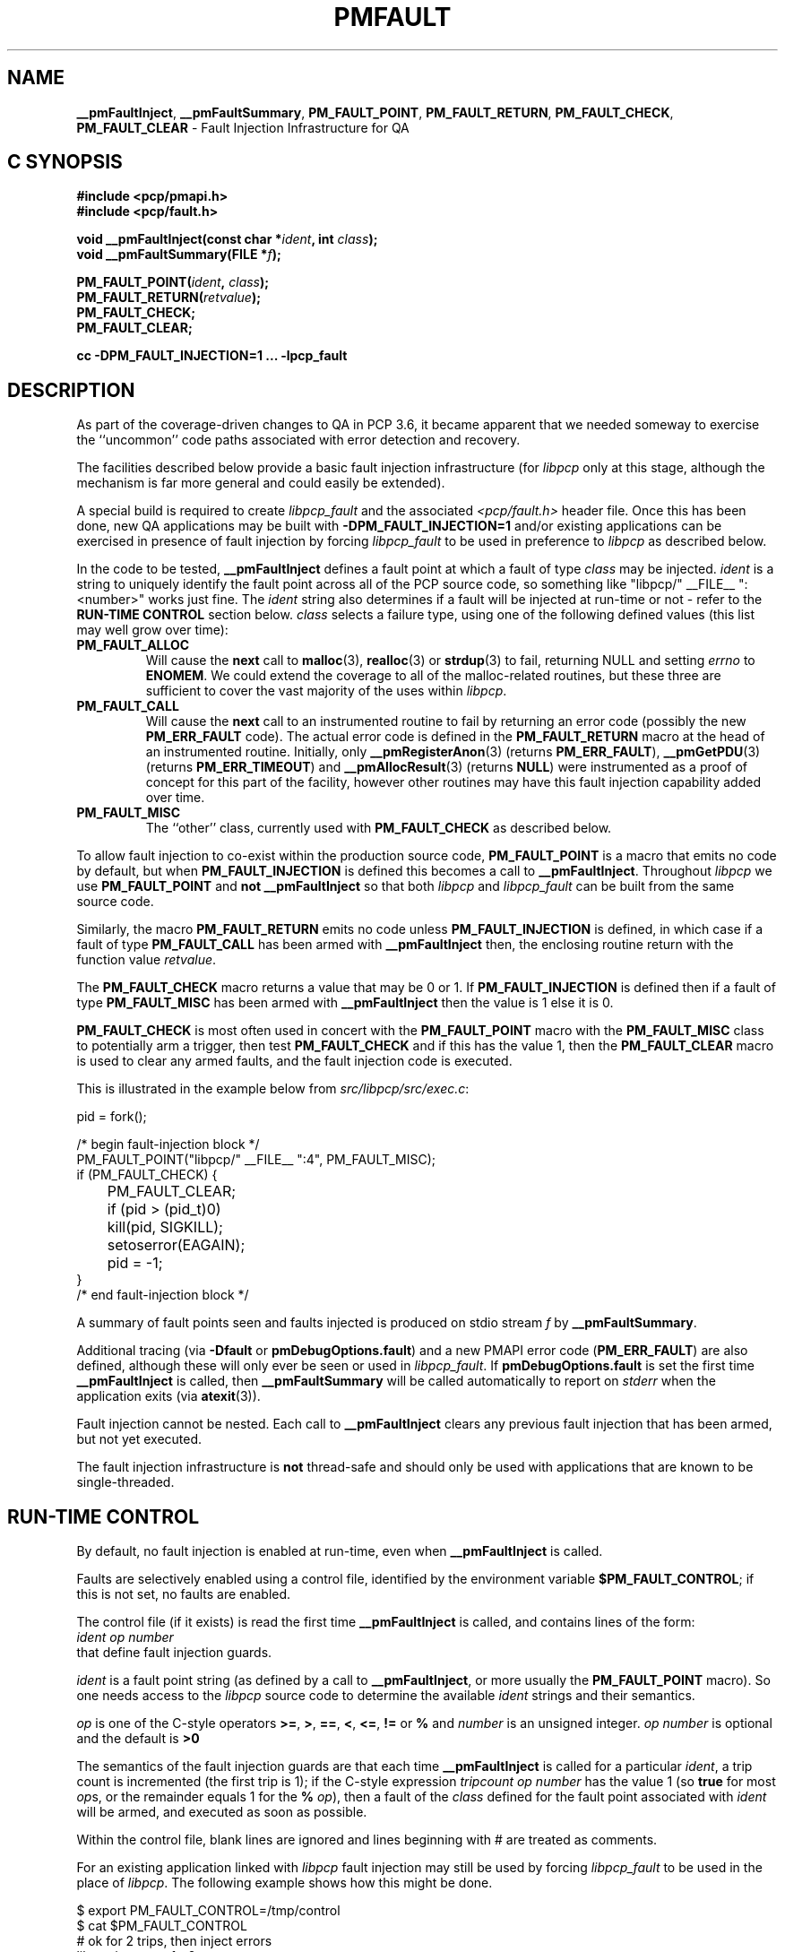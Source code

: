'\"macro stdmacro
.\"
.\" Copyright (c) 2011 Ken McDonell.  All Rights Reserved.
.\"
.\" This program is free software; you can redistribute it and/or modify it
.\" under the terms of the GNU General Public License as published by the
.\" Free Software Foundation; either version 2 of the License, or (at your
.\" option) any later version.
.\"
.\" This program is distributed in the hope that it will be useful, but
.\" WITHOUT ANY WARRANTY; without even the implied warranty of MERCHANTABILITY
.\" or FITNESS FOR A PARTICULAR PURPOSE.  See the GNU General Public License
.\" for more details.
.\"
.\"
.TH PMFAULT 3 "" "Performance Co-Pilot"
.ds xM pmfault
.SH NAME
\f3__pmFaultInject\f1,
\f3__pmFaultSummary\f1,
\f3PM_FAULT_POINT\f1,
\f3PM_FAULT_RETURN\f1,
\f3PM_FAULT_CHECK\f1,
\f3PM_FAULT_CLEAR\f1 \- Fault Injection Infrastructure for QA
.SH "C SYNOPSIS"
.ft 3
.ad l
.hy 0
#include <pcp/pmapi.h>
.br
#include <pcp/fault.h>
.sp
void __pmFaultInject(const char *\fIident\fP, int \fIclass\fP);
.br
void __pmFaultSummary(FILE *\fIf\fP);
.sp
PM_FAULT_POINT(\fIident\fP, \fIclass\fP);
.br
PM_FAULT_RETURN(\fIretvalue\fP);
.br
PM_FAULT_CHECK;
.br
PM_FAULT_CLEAR;
.sp
cc \-DPM_FAULT_INJECTION=1 ... \-lpcp_fault
.hy
.ad
.ft 1
.SH DESCRIPTION
As part of the coverage-driven changes to QA in PCP 3.6, it became
apparent that we needed someway to exercise the ``uncommon''
code paths associated with error detection and recovery.
.PP
The facilities described below provide
a basic fault injection infrastructure (for
.I libpcp
only at this stage, although the mechanism is far more general and could
easily be extended).
.PP
A special build is required to create
.I libpcp_fault
and the associated
.I <pcp/fault.h>
header file.
Once this has been done, new QA applications may be built with
.B \-DPM_FAULT_INJECTION=1
and/or existing applications can be exercised in presence of
fault injection by forcing
.I libpcp_fault
to be used in preference to
.I libpcp
as described below.
.PP
In the code to be tested,
.B __pmFaultInject
defines a fault point at which a fault of type
.I class
may be injected.
.I ident
is a string to uniquely identify the fault point across all
of the PCP source code, so something
like "libpcp/" __FILE__ ":<number>" works just fine.
The
.I ident
string also determines if a fault will be injected at run-time or not
\- refer to the
.B "RUN-TIME CONTROL"
section below.
.I class
selects a failure type, using one of the following defined
values (this list may well grow over time):
.TP
.B PM_FAULT_ALLOC
Will cause the
.B next
call to
.BR malloc (3),
.BR realloc (3)
or
.BR strdup (3)
to fail, returning NULL and setting
.I errno
to
.BR ENOMEM .
We could extend the coverage to all of the malloc-related routines,
but these three are sufficient to cover the vast majority of the uses
within
.IR libpcp .
.TP
.B PM_FAULT_CALL
Will cause the
.B next
call to an instrumented routine
to fail by returning an error code (possibly the new
.B PM_ERR_FAULT
code).
The actual error code is defined in the
.B PM_FAULT_RETURN
macro at the head of an instrumented routine.
Initially, only
.BR __pmRegisterAnon (3)
(returns
.BR PM_ERR_FAULT ),
.BR __pmGetPDU (3)
(returns
.BR PM_ERR_TIMEOUT )
and
.BR __pmAllocResult (3)
(returns
.BR NULL )
were instrumented as a proof of concept for this part of the
facility, however other routines may have this fault injection
capability added over time.
.TP
.B PM_FAULT_MISC
The ``other'' class, currently used with
.B PM_FAULT_CHECK
as described below.
.PP
To allow fault injection to co-exist within the production source
code,
.B PM_FAULT_POINT
is a macro that emits no code by default, but when
.B PM_FAULT_INJECTION
is defined this becomes a call to
.BR __pmFaultInject .
Throughout
.I libpcp
we use
.B PM_FAULT_POINT
and
.B not
.B __pmFaultInject
so that both
.I libpcp
and
.I libpcp_fault
can be built from the same source code.
.PP
Similarly, the macro
.B PM_FAULT_RETURN
emits no code unless
.B PM_FAULT_INJECTION
is defined, in which case if a fault of type
.B PM_FAULT_CALL
has been armed with
.B __pmFaultInject
then, the enclosing
routine return with the function value
.IR retvalue .
.PP
The
.B PM_FAULT_CHECK
macro returns a value that may be 0 or 1.
If
.B PM_FAULT_INJECTION
is defined then if a fault of type
.B PM_FAULT_MISC
has been armed with
.B __pmFaultInject
then the value is 1 else it is 0.
.PP
.B PM_FAULT_CHECK
is most often used in concert with the
.B PM_FAULT_POINT
macro with the
.B PM_FAULT_MISC
class to potentially arm a trigger, then test
.B PM_FAULT_CHECK
and if this has the value 1, then the
.B PM_FAULT_CLEAR
macro is used to clear any armed faults, and
the fault injection code is executed.
.PP
This is illustrated
in the example below from
.IR src/libpcp/src/exec.c :
.sp
.ft CR
.nf
    pid = fork();

    /* begin fault-injection block */
    PM_FAULT_POINT("libpcp/" __FILE__ ":4", PM_FAULT_MISC);
    if (PM_FAULT_CHECK) {
	PM_FAULT_CLEAR;
	if (pid > (pid_t)0)
	    kill(pid, SIGKILL);
	setoserror(EAGAIN);
	pid = -1;
    }
    /* end fault-injection block */
.fi
.ft
.PP
A summary of fault points seen and faults injected is produced
on stdio stream
.I f
by
.BR __pmFaultSummary .
.PP
Additional tracing (via
.B \-Dfault
or
.BR pmDebugOptions.fault )
and a new
PMAPI error code (\c
.BR PM_ERR_FAULT )
are also defined, although
these will only ever be seen or used in
.IR libpcp_fault .
If
.B pmDebugOptions.fault
is set the first time
.B __pmFaultInject
is called, then
.B __pmFaultSummary
will be called automatically to report on
.I stderr
when the application exits (via
.BR atexit (3)).
.PP
Fault injection cannot be nested.  Each call to
.B __pmFaultInject
clears any previous fault injection that has been armed, but not yet
executed.
.PP
The fault injection infrastructure is
.B not
thread-safe and should only be used with applications that are
known to be single-threaded.
.SH RUN-TIME CONTROL
By default, no fault injection is enabled at run-time, even when
.B __pmFaultInject
is called.
.PP
Faults are selectively enabled using a control file, identified by the environment
variable
.BR $PM_FAULT_CONTROL ;
if this is not set, no faults are enabled.
.PP
The control file (if it exists) is read the first time
.B __pmFaultInject
is called, and
contains lines of the form:
.ti +8n
.I ident
.I op
.I number
.br
that define fault injection guards.
.PP
.I ident
is a fault point string (as defined by a call to
.BR __pmFaultInject ,
or more usually the
.B PM_FAULT_POINT
macro).  So one needs access to the
.I libpcp
source code to determine the available
.I ident
strings and their semantics.
.PP
.I op
is one of the C-style operators
.BR >= ,
.BR > ,
.BR == ,
.BR < ,
.BR <= ,
.B !=
or
.BR %
and
.I number
is an unsigned integer.
.I op
.I number
is optional and the default is
.BR ">0"
.PP
The semantics of the fault injection guards are that each time
.B __pmFaultInject
is called for a particular
.IR ident ,
a trip count is incremented (the first
trip is 1); if the C-style expression
.I tripcount
.I op
.I number
has the
value 1 (so
.B true
for most
.IR op s,
or the remainder equals 1 for the
.B %
.IR op ),
then
a fault of the
.I class
defined for the fault point associated with
.I ident
will be armed, and executed as soon as possible.
.PP
Within the control file, blank lines are ignored and lines
beginning with # are treated as comments.
.PP
For an existing application linked with
.I libpcp
fault injection may still be used by forcing
.I libpcp_fault
to be used in the place of
.IR libpcp .
The following example shows how this might be done.
.sp
.ft CR
.nf
$ export PM_FAULT_CONTROL=/tmp/control
$ cat $PM_FAULT_CONTROL
# ok for 2 trips, then inject errors
libpcp/events.c:1  >2

$ export LD_PRELOAD=/usr/lib/libpcp_fault.so
$ pmevent -Dfault -s 3 sample.event.records
host:      localhost
samples:   3
interval:  1.00 sec
sample.event.records[fungus]: 0 event records
__pmFaultInject(libpcp/events.c:1) ntrip=1 SKIP
sample.event.records[bogus]: 2 event records
  10:46:12.413 --- event record [0] flags 0x1 (point) ---
    sample.event.param_string "fetch #0"
  10:46:12.413 --- event record [1] flags 0x1 (point) ---
    sample.event.param_string "bingo!"
__pmFaultInject(libpcp/events.c:1) ntrip=2 SKIP
sample.event.records[fungus]: 1 event records
  10:46:03.416 --- event record [0] flags 0x1 (point) ---
__pmFaultInject(libpcp/events.c:1) ntrip=3 INJECT
sample.event.records[bogus]: pmUnpackEventRecords: Cannot allocate memory
__pmFaultInject(libpcp/events.c:1) ntrip=4 INJECT
sample.event.records[fungus]: pmUnpackEventRecords: Cannot allocate memory
__pmFaultInject(libpcp/events.c:1) ntrip=5 INJECT
sample.event.records[bogus]: pmUnpackEventRecords: Cannot allocate memory
=== Fault Injection Summary Report ===
libpcp/events.c:1: guard trip>2, 5 trips, 3 faults
.fi
.ft
.SH EXAMPLES
Refer to the PCP and PCP QA source code.
.PP
The macro definitions are in
.IR src/include/pcp/fault.h .
.PP
.I src/libpcp/src/fault.c
contains all of the the underlying implementation.
.PP
.I src/libpcp_fault
and
.I src/libpcp_fault/src
contains the recipe and Makefiles for creating and
installing
.IR libpcp_fault.so
and
.IR <pcp/fault.h> .
.PP
.BR PM_FAULT_RETURN
was initiallly used in the following
.I libpcp
source files:
.IR derive_parser.y.in ,
.I pdu.c
and
.IR result.c .
.PP
.BR PM_FAULT_POINT .
was initiallly used in the following
.I libpcp
source files:
.IR derive_parser.y.in ,
.IR desc.c ,
.IR e_indom.c ,
.IR e_labels.c ,
.IR err.c ,
.IR events.c ,
.IR exec.c ,
.IR fetch.c ,
.IR help.c ,
.IR instance.c ,
.IR interp.c ,
.IR labels.c ,
.IR logmeta.c ,
.IR pmns.c ,
.I p_profile.c
and
.IR store.c .
.PP
The ``fault'' group of QA tests
show examples of control file use.  To see which tests are involved
.sp
.ft CR
.nf
$ cd qa
$ check -n -g fault
.fi
.ft
.SH DIAGNOSTICS
Some non-recoverable errors are reported on
.IR stderr .
.SH ENVIRONMENT
.TP
.B PM_FAULT_CONTROL
Full path to the fault injection control file.
.TP
.B LD_PRELOAD
Force
.I libpcp_fault
to be used in preference to
.IR libpcp .
.SH SEE ALSO
.BR PMAPI (3)

.\" control lines for scripts/man-spell
.\" +ok+ DPM_FAULT_INJECTION {from -DPM_FAULT_INJECTION}
.\" +ok+ PM_FAULT_INJECTION PM_FAULT_CONTROL
.\" +ok+ PM_FAULT_RETURN PM_FAULT_ALLOC PM_FAULT_CHECK PM_FAULT_CLEAR
.\" +ok+ PM_FAULT_POINT derive_parser PM_FAULT_CALL
.\" +ok+ PM_FAULT_MISC param_string LD_PRELOAD setoserror
.\" +ok+ initiallly {from -lpcp_fault}
.\" +ok+ p_profile tripcount __FILE__ e_labels
.\" +ok+ e_indom logmeta Dfault {from -Dfault} interp ntrip
.\" +ok+ desc pdu tmp src qa co {from co-exist} op {from op(erator)}
.\" +ok+ pmfault {man page title}
